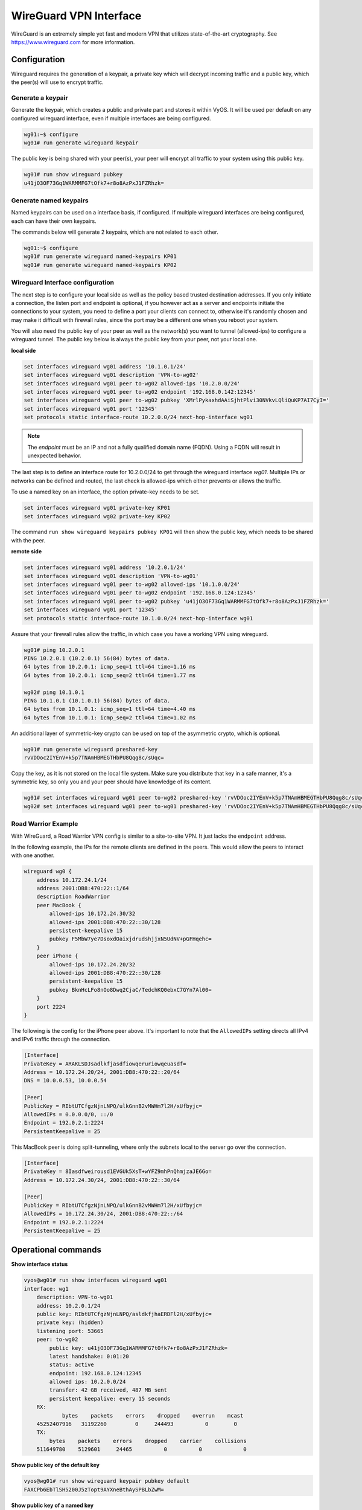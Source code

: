 .. _wireguard:

WireGuard VPN Interface
-----------------------

WireGuard is an extremely simple yet fast and modern VPN that utilizes
state-of-the-art cryptography. See https://www.wireguard.com for more
information.

Configuration
^^^^^^^^^^^^^

Wireguard requires the generation of a keypair, a private key which will decrypt
incoming traffic and a public key, which the peer(s) will use to encrypt traffic.

Generate a keypair
~~~~~~~~~~~~~~~~~~

Generate the keypair, which creates a public and private part and stores it
within VyOS.
It will be used per default on any configured wireguard interface, even if
multiple interfaces are being configured.

.. code-block:: none

  wg01:~$ configure
  wg01# run generate wireguard keypair

The public key is being shared with your peer(s), your peer will encrypt all
traffic to your system using this public key.

.. code-block:: none

  wg01# run show wireguard pubkey
  u41jO3OF73Gq1WARMMFG7tOfk7+r8o8AzPxJ1FZRhzk=


Generate named keypairs
~~~~~~~~~~~~~~~~~~~~~~~

Named keypairs can be used on a interface basis, if configured.
If multiple wireguard interfaces are being configured, each can have
their own keypairs.

The commands below will generate 2 keypairs, which are not related
to each other.

.. code-block:: none

  wg01:~$ configure
  wg01# run generate wireguard named-keypairs KP01
  wg01# run generate wireguard named-keypairs KP02


Wireguard Interface configuration
~~~~~~~~~~~~~~~~~~~~~~~~~~~~~~~~~

The next step is to configure your local side as well as the policy based
trusted destination addresses. If you only initiate a connection, the listen
port and endpoint is optional, if you however act as a server and endpoints
initiate the connections to your system, you need to define a port your clients
can connect to, otherwise it's randomly chosen and may make it difficult with
firewall rules, since the port may be a different one when you reboot your
system.

You will also need the public key of your peer as well as the network(s) you
want to tunnel (allowed-ips) to configure a wireguard tunnel. The public key
below is always the public key from your peer, not your local one.

**local side**

.. code-block:: none

  set interfaces wireguard wg01 address '10.1.0.1/24'
  set interfaces wireguard wg01 description 'VPN-to-wg02'
  set interfaces wireguard wg01 peer to-wg02 allowed-ips '10.2.0.0/24'
  set interfaces wireguard wg01 peer to-wg02 endpoint '192.168.0.142:12345'
  set interfaces wireguard wg01 peer to-wg02 pubkey 'XMrlPykaxhdAAiSjhtPlvi30NVkvLQliQuKP7AI7CyI='
  set interfaces wireguard wg01 port '12345'
  set protocols static interface-route 10.2.0.0/24 next-hop-interface wg01

.. note:: The `endpoint` must be an IP and not a fully qualified domain name (FQDN). Using a FQDN will result in unexpected behavior.

The last step is to define an interface route for 10.2.0.0/24 to get through
the wireguard interface `wg01`. Multiple IPs or networks can be defined and
routed, the last check is allowed-ips which either prevents or allows the
traffic.


To use a named key on an interface, the option private-key needs to be set.

.. code-block:: none

  set interfaces wireguard wg01 private-key KP01
  set interfaces wireguard wg02 private-key KP02

The command ``run show wireguard keypairs pubkey KP01`` will then show the public key,
which needs to be shared with the peer.


**remote side**

.. code-block:: none

  set interfaces wireguard wg01 address '10.2.0.1/24'
  set interfaces wireguard wg01 description 'VPN-to-wg01'
  set interfaces wireguard wg01 peer to-wg02 allowed-ips '10.1.0.0/24'
  set interfaces wireguard wg01 peer to-wg02 endpoint '192.168.0.124:12345'
  set interfaces wireguard wg01 peer to-wg02 pubkey 'u41jO3OF73Gq1WARMMFG7tOfk7+r8o8AzPxJ1FZRhzk='
  set interfaces wireguard wg01 port '12345'
  set protocols static interface-route 10.1.0.0/24 next-hop-interface wg01

Assure that your firewall rules allow the traffic, in which case you have a
working VPN using wireguard.

.. code-block:: none

  wg01# ping 10.2.0.1
  PING 10.2.0.1 (10.2.0.1) 56(84) bytes of data.
  64 bytes from 10.2.0.1: icmp_seq=1 ttl=64 time=1.16 ms
  64 bytes from 10.2.0.1: icmp_seq=2 ttl=64 time=1.77 ms

  wg02# ping 10.1.0.1
  PING 10.1.0.1 (10.1.0.1) 56(84) bytes of data.
  64 bytes from 10.1.0.1: icmp_seq=1 ttl=64 time=4.40 ms
  64 bytes from 10.1.0.1: icmp_seq=2 ttl=64 time=1.02 ms

An additional layer of symmetric-key crypto can be used on top of the
asymmetric crypto, which is optional.

.. code-block:: none

  wg01# run generate wireguard preshared-key
  rvVDOoc2IYEnV+k5p7TNAmHBMEGTHbPU8Qqg8c/sUqc=

Copy the key, as it is not stored on the local file system. Make sure you
distribute that key in a safe manner, it's a symmetric key, so only you and
your peer should have knowledge of its content.

.. code-block:: none

  wg01# set interfaces wireguard wg01 peer to-wg02 preshared-key 'rvVDOoc2IYEnV+k5p7TNAmHBMEGTHbPU8Qqg8c/sUqc='
  wg02# set interfaces wireguard wg01 peer to-wg01 preshared-key 'rvVDOoc2IYEnV+k5p7TNAmHBMEGTHbPU8Qqg8c/sUqc='

Road Warrior Example
~~~~~~~~~~~~~~~~~~~~

With WireGuard, a Road Warrior VPN config is similar to a site-to-site VPN.  It just lacks the ``endpoint`` address.

In the following example, the IPs for the remote clients are defined in the peers.  This would allow the peers to interact with one another.

.. code-block:: none

    wireguard wg0 {
        address 10.172.24.1/24
        address 2001:DB8:470:22::1/64
        description RoadWarrior
        peer MacBook {
            allowed-ips 10.172.24.30/32
            allowed-ips 2001:DB8:470:22::30/128
            persistent-keepalive 15
            pubkey F5MbW7ye7DsoxdOaixjdrudshjjxN5UdNV+pGFHqehc=
        }
        peer iPhone {
            allowed-ips 10.172.24.20/32
            allowed-ips 2001:DB8:470:22::30/128
            persistent-keepalive 15
            pubkey BknHcLFo8nOo8Dwq2CjaC/TedchKQ0ebxC7GYn7Al00=
        }
        port 2224
    }

The following is the config for the iPhone peer above.  It's important to note that the ``AllowedIPs`` setting
directs all IPv4 and IPv6 traffic through the connection.

.. code-block:: none

    [Interface]
    PrivateKey = ARAKLSDJsadlkfjasdfiowqeruriowqeuasdf=
    Address = 10.172.24.20/24, 2001:DB8:470:22::20/64
    DNS = 10.0.0.53, 10.0.0.54

    [Peer]
    PublicKey = RIbtUTCfgzNjnLNPQ/ulkGnnB2vMWHm7l2H/xUfbyjc=
    AllowedIPs = 0.0.0.0/0, ::/0
    Endpoint = 192.0.2.1:2224
    PersistentKeepalive = 25


This MacBook peer is doing split-tunneling, where only the subnets local to the server go over the connection.

.. code-block:: none

    [Interface]
    PrivateKey = 8Iasdfweirousd1EVGUk5XsT+wYFZ9mhPnQhmjzaJE6Go=
    Address = 10.172.24.30/24, 2001:DB8:470:22::30/64

    [Peer]
    PublicKey = RIbtUTCfgzNjnLNPQ/ulkGnnB2vMWHm7l2H/xUfbyjc=
    AllowedIPs = 10.172.24.30/24, 2001:DB8:470:22::/64
    Endpoint = 192.0.2.1:2224
    PersistentKeepalive = 25


Operational commands
^^^^^^^^^^^^^^^^^^^^

**Show interface status**

.. code-block:: none

  vyos@wg01# run show interfaces wireguard wg01
  interface: wg1
      description: VPN-to-wg01
      address: 10.2.0.1/24
      public key: RIbtUTCfgzNjnLNPQ/asldkfjhaERDFl2H/xUfbyjc=
      private key: (hidden)
      listening port: 53665
      peer: to-wg02
          public key: u41jO3OF73Gq1WARMMFG7tOfk7+r8o8AzPxJ1FZRhzk=
          latest handshake: 0:01:20
          status: active
          endpoint: 192.168.0.124:12345
          allowed ips: 10.2.0.0/24
          transfer: 42 GB received, 487 MB sent
          persistent keepalive: every 15 seconds
      RX:
              bytes    packets    errors    dropped    overrun    mcast
      45252407916   31192260         0     244493          0        0
      TX:
          bytes    packets    errors    dropped    carrier    collisions
      511649780    5129601     24465          0          0             0

**Show public key of the default key**

.. code-block:: none

  vyos@wg01# run show wireguard keypair pubkey default
  FAXCPb6EbTlSH5200J5zTopt9AYXneBthAySPBLbZwM=

**Show public key of a named key**

.. code-block:: none

  vyos@wg01# run show wireguard keypair pubkey KP01
  HUtsu198toEnm1poGoRTyqkUKfKUdyh54f45dtcahDM=


**Delete wireguard keypairs**

.. code-block:: none

  vyos@wg01# wireguard keypair default

